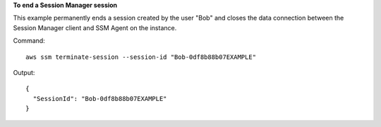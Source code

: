 **To end a Session Manager session**

This example permanently ends a session created by the user "Bob" and closes the data connection between the Session Manager client and SSM Agent on the instance.

Command::

  aws ssm terminate-session --session-id "Bob-0df8b88b07EXAMPLE"
  
Output::

  {
    "SessionId": "Bob-0df8b88b07EXAMPLE"
  } 

